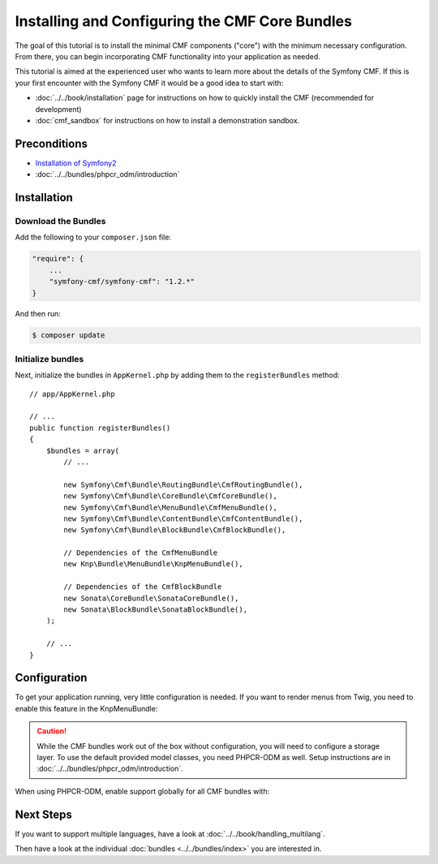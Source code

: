 .. index::
    single: Installing CMF Core

Installing and Configuring the CMF Core Bundles
===============================================

The goal of this tutorial is to install the minimal CMF components ("core")
with the minimum necessary configuration. From there, you can begin
incorporating CMF functionality into your application as needed.

This tutorial is aimed at the experienced user who wants to learn more
about the details of the Symfony CMF. If this is your first encounter with
the Symfony CMF it would be a good idea to start with:

* :doc:`../../book/installation` page for instructions on
  how to quickly install the CMF (recommended for development)
* :doc:`cmf_sandbox` for instructions on how to install
  a demonstration sandbox.

.. index:: RoutingBundle, CoreBundle, MenuBundle, ContentBundle, SonataBlockBundle, KnpMenuBundle, install

Preconditions
-------------

* `Installation of Symfony2`_
* :doc:`../../bundles/phpcr_odm/introduction`

Installation
------------

Download the Bundles
~~~~~~~~~~~~~~~~~~~~

Add the following to your ``composer.json`` file:

.. code-block:: javascript

    "require": {
        ...
        "symfony-cmf/symfony-cmf": "1.2.*"
    }

And then run:

.. code-block:: bash

    $ composer update

Initialize bundles
~~~~~~~~~~~~~~~~~~

Next, initialize the bundles in ``AppKernel.php`` by adding them to the
``registerBundles`` method::

    // app/AppKernel.php

    // ...
    public function registerBundles()
    {
        $bundles = array(
            // ...

            new Symfony\Cmf\Bundle\RoutingBundle\CmfRoutingBundle(),
            new Symfony\Cmf\Bundle\CoreBundle\CmfCoreBundle(),
            new Symfony\Cmf\Bundle\MenuBundle\CmfMenuBundle(),
            new Symfony\Cmf\Bundle\ContentBundle\CmfContentBundle(),
            new Symfony\Cmf\Bundle\BlockBundle\CmfBlockBundle(),

            // Dependencies of the CmfMenuBundle
            new Knp\Bundle\MenuBundle\KnpMenuBundle(),

            // Dependencies of the CmfBlockBundle
            new Sonata\CoreBundle\SonataCoreBundle(),
            new Sonata\BlockBundle\SonataBlockBundle(),
        );

        // ...
    }

Configuration
-------------

To get your application running, very little configuration is needed. If
you want to render menus from Twig, you need to enable this feature in the
KnpMenuBundle:

.. configuration-block::

    .. code-block:: yaml

        # app/config/config.yml
        knp_menu:
            twig: true

    .. code-block:: xml

        <!-- app/config/config.xml -->
        <?xml version="1.0" encoding="UTF-8" ?>
        <container xmlns="http://symfony.com/schema/dic/services">
            <config xmlns="http://knplabs.com/schema/dic/menu" twig="true"/>
        </container>

    .. code-block:: php

        // app/config/config.php
        $container->loadFromExtension('knp_menu', array(
            'twig' => true,
        ));

.. caution::

    While the CMF bundles work out of the box without configuration, you
    will need to configure a storage layer. To use the default provided
    model classes, you need PHPCR-ODM as well. Setup instructions are in
    :doc:`../../bundles/phpcr_odm/introduction`.

When using PHPCR-ODM, enable support globally for all CMF bundles with:

.. configuration-block::

    .. code-block:: yaml

        # app/config/config.yml
        cmf_core:
            persistence:
                phpcr:
                    enabled: true

    .. code-block:: xml

        <!-- app/config/config.xml -->
        <?xml version="1.0" encoding="UTF-8" ?>
        <container xmlns="http://symfony.com/schema/dic/services">
            <config xmlns="http://cmf.symfony.com/schema/dic/core">
                <persistence>
                    <phpcr enabled="true"/>
                </persistence>
            </config>
        </container>

    .. code-block:: php

        // app/config/config.php
        $container->loadFromExtension('cmf_core', array(
            'persistence' => array(
                'phpcr' => array(
                    'enabled' => true,
                ),
            ),
        ));

Next Steps
----------

If you want to support multiple languages, have a look at
:doc:`../../book/handling_multilang`.

Then have a look at the individual :doc:`bundles <../../bundles/index>` you are
interested in.

.. _`Installation of Symfony2`: http://symfony.com/doc/current/book/installation.html
